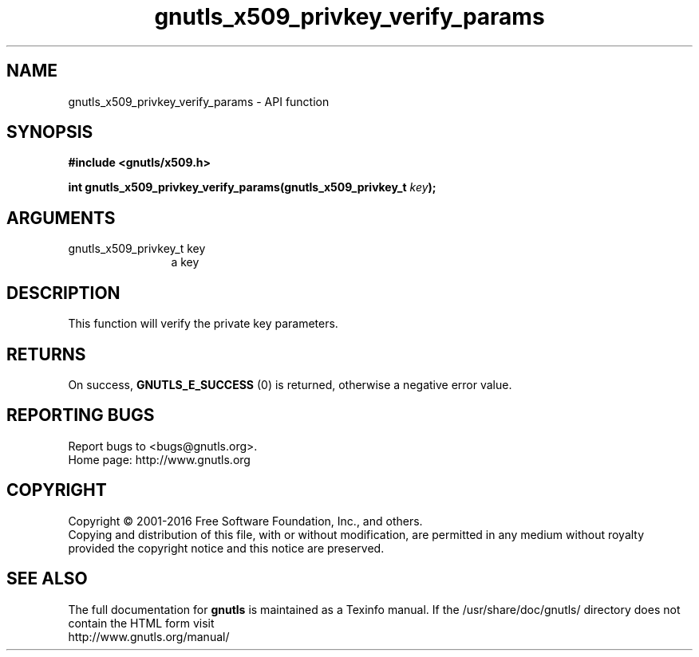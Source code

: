 .\" DO NOT MODIFY THIS FILE!  It was generated by gdoc.
.TH "gnutls_x509_privkey_verify_params" 3 "3.4.10" "gnutls" "gnutls"
.SH NAME
gnutls_x509_privkey_verify_params \- API function
.SH SYNOPSIS
.B #include <gnutls/x509.h>
.sp
.BI "int gnutls_x509_privkey_verify_params(gnutls_x509_privkey_t " key ");"
.SH ARGUMENTS
.IP "gnutls_x509_privkey_t key" 12
a key
.SH "DESCRIPTION"
This function will verify the private key parameters.
.SH "RETURNS"
On success, \fBGNUTLS_E_SUCCESS\fP (0) is returned, otherwise a
negative error value.
.SH "REPORTING BUGS"
Report bugs to <bugs@gnutls.org>.
.br
Home page: http://www.gnutls.org

.SH COPYRIGHT
Copyright \(co 2001-2016 Free Software Foundation, Inc., and others.
.br
Copying and distribution of this file, with or without modification,
are permitted in any medium without royalty provided the copyright
notice and this notice are preserved.
.SH "SEE ALSO"
The full documentation for
.B gnutls
is maintained as a Texinfo manual.
If the /usr/share/doc/gnutls/
directory does not contain the HTML form visit
.B
.IP http://www.gnutls.org/manual/
.PP
